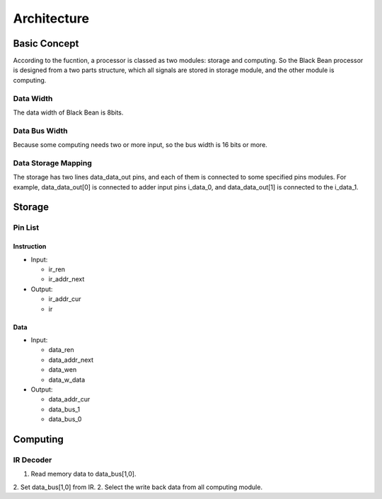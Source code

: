 ============
Architecture
============

Basic Concept
=============

According to the fucntion, a processor is classed as two modules: storage and
computing. So the Black Bean processor is designed from a two parts structure,
which all signals are stored in storage module, and the other module is
computing.

Data Width
----------

The data width of Black Bean is 8bits.

Data Bus Width
--------------

Because some computing needs two or more input, so the bus width is 16 bits or
more.

Data Storage Mapping
--------------------

The storage has two lines data_data_out pins, and each of them is connected to
some specified pins modules. For example, data_data_out[0] is connected to adder
input pins i_data_0, and data_data_out[1] is connected to the i_data_1.

Storage
=======

Pin List
--------

Instruction
~~~~~~~~~~~

- Input:

  + ir_ren
  + ir_addr_next

- Output:

  + ir_addr_cur
  + ir

Data
~~~~

- Input:

  + data_ren
  + data_addr_next
  + data_wen
  + data_w_data

- Output:

  + data_addr_cur
  + data_bus_1
  + data_bus_0

Computing
=========

IR Decoder
----------

1. Read memory data to data_bus[1,0].
2. Set data_bus[1,0] from IR.
2. Select the write back data from all computing module.
